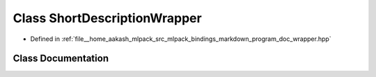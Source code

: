 .. _exhale_class_classmlpack_1_1bindings_1_1markdown_1_1ShortDescriptionWrapper:

Class ShortDescriptionWrapper
=============================

- Defined in :ref:`file__home_aakash_mlpack_src_mlpack_bindings_markdown_program_doc_wrapper.hpp`


Class Documentation
-------------------


.. doxygenclass:: mlpack::bindings::markdown::ShortDescriptionWrapper
   :members:
   :protected-members:
   :undoc-members: